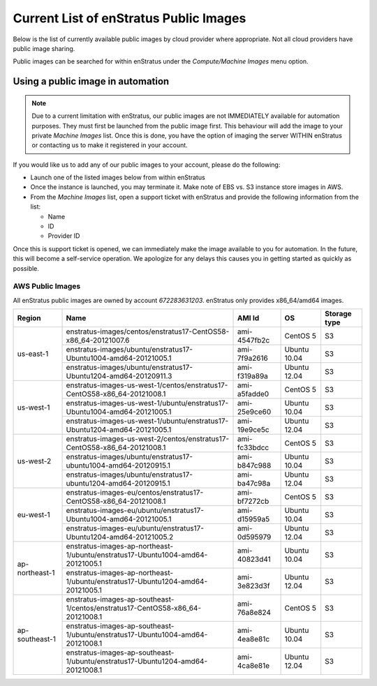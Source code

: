 .. _enstratus_public_images:

Current List of enStratus Public Images
---------------------------------------

Below is the list of currently available public images by cloud provider where appropriate. Not all cloud providers have public image sharing.

Public images can be searched for within enStratus under the `Compute/Machine Images` menu option.

Using a public image in automation
~~~~~~~~~~~~~~~~~~~~~~~~~~~~~~~~~~

.. note:: Due to a current limitation with enStratus, our public images are not IMMEDIATELY available for automation purposes. They must first be launched from the public image first. This behaviour will add the image to your private `Machine Images` list. Once this is done, you have the option of imaging the server WITHIN enStratus or contacting us to make it registered in your account.

If you would like us to add any of our public images to your account, please do the following:

* Launch one of the listed images below from within enStratus
* Once the instance is launched, you may terminate it. Make note of EBS vs. S3 instance store images in AWS.
* From the `Machine Images` list, open a support ticket with enStratus and provide the following information from the list:

  * Name
  * ID
  * Provider ID

Once this is support ticket is opened, we can immediately make the image available to you for automation. In the future, this will become a self-service operation. We apologize for any delays this causes you in getting started as quickly as possible.

AWS Public Images
``````````````````
All enStratus public images are owned by account `672283631203`. enStratus only provides x86_64/amd64 images.

+-----------------+--------------------------------------------------------------------------------+--------------+---------------+-----------------+
| Region          | Name                                                                           | AMI Id       | OS            | Storage type    |
+=================+================================================================================+==============+===============+=================+
| us-east-1       | enstratus-images/centos/enstratus17-CentOS58-x86_64-20121007.6                 | ami-4547fb2c | CentOS 5      | S3              |
+                 +--------------------------------------------------------------------------------+--------------+---------------+-----------------+
|                 | enstratus-images/ubuntu/enstratus17-Ubuntu1004-amd64-20121005.1                | ami-7f9a2616 | Ubuntu 10.04  | S3              |
+                 +--------------------------------------------------------------------------------+--------------+---------------+-----------------+
|                 | enstratus-images/ubuntu/enstratus17-Ubuntu1204-amd64-20120911.3                | ami-f319a89a | Ubuntu 12.04  | S3              |
+-----------------+--------------------------------------------------------------------------------+--------------+---------------+-----------------+
| us-west-1       | enstratus-images-us-west-1/centos/enstratus17-CentOS58-x86_64-20121008.1       | ami-a5fadde0 | CentOS 5      | S3              |
+                 +--------------------------------------------------------------------------------+--------------+---------------+-----------------+
|                 | enstratus-images-us-west-1/ubuntu/enstratus17-Ubuntu1004-amd64-20121005.1      | ami-25e9ce60 | Ubuntu 10.04  | S3              |
+                 +--------------------------------------------------------------------------------+--------------+---------------+-----------------+
|                 | enstratus-images-us-west-1/ubuntu/enstratus17-Ubuntu1204-amd64-20121005.1      | ami-19e9ce5c | Ubuntu 12.04  | S3              |
+-----------------+--------------------------------------------------------------------------------+--------------+---------------+-----------------+
| us-west-2       | enstratus-images-us-west-2/centos/enstratus17-CentOS58-x86_64-20121008.1       | ami-fc33bdcc | CentOS 5      | S3              |
+                 +--------------------------------------------------------------------------------+--------------+---------------+-----------------+
|                 | enstratus-images/ubuntu/enstratus17-ubuntu1004-amd64-20120915.1                | ami-b847c988 | Ubuntu 10.04  | S3              |
+                 +--------------------------------------------------------------------------------+--------------+---------------+-----------------+
|                 | enstratus-images/ubuntu/enstratus17-ubuntu1204-amd64-20120915.1                | ami-ba47c98a | Ubuntu 12.04  | S3              |
+-----------------+--------------------------------------------------------------------------------+--------------+---------------+-----------------+
| eu-west-1       | enstratus-images-eu/centos/enstratus17-CentOS58-x86_64-20121008.1              | ami-bf7272cb | CentOS 5      | S3              |
+                 +--------------------------------------------------------------------------------+--------------+---------------+-----------------+
|                 | enstratus-images-eu/ubuntu/enstratus17-Ubuntu1004-amd64-20121005.1             | ami-d15959a5 | Ubuntu 10.04  | S3              |
+                 +--------------------------------------------------------------------------------+--------------+---------------+-----------------+
|                 | enstratus-images-eu/ubuntu/enstratus17-Ubuntu1204-amd64-20121005.2             | ami-0d595979 | Ubuntu 12.04  | S3              |
+-----------------+--------------------------------------------------------------------------------+--------------+---------------+-----------------+
| ap-northeast-1  | enstratus-images-ap-northeast-1/ubuntu/enstratus17-Ubuntu1004-amd64-20121005.1 | ami-40823d41 | Ubuntu 10.04  | S3              |
+                 +--------------------------------------------------------------------------------+--------------+---------------+-----------------+
|                 | enstratus-images-ap-northeast-1/ubuntu/enstratus17-Ubuntu1204-amd64-20121005.1 | ami-3e823d3f | Ubuntu 12.04  | S3              |
+-----------------+--------------------------------------------------------------------------------+--------------+---------------+-----------------+
| ap-southeast-1  | enstratus-images-ap-southeast-1/centos/enstratus17-CentOS58-x86_64-20121008.1  | ami-76a8e824 | CentOS 5      | S3              |
+                 +--------------------------------------------------------------------------------+--------------+---------------+-----------------+
|                 | enstratus-images-ap-southeast-1/ubuntu/enstratus17-Ubuntu1004-amd64-20121008.1 | ami-4ea8e81c | Ubuntu 10.04  | S3              |
+                 +--------------------------------------------------------------------------------+--------------+---------------+-----------------+
|                 | enstratus-images-ap-southeast-1/ubuntu/enstratus17-Ubuntu1204-amd64-20121008.1 | ami-4ca8e81e | Ubuntu 12.04  | S3              |
+-----------------+--------------------------------------------------------------------------------+--------------+---------------+-----------------+

